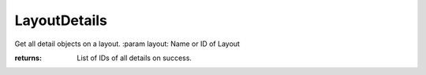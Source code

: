 LayoutDetails
-------------

.. py:method:: LayoutDetails(layout)


Get all detail objects on a layout.
:param layout: Name or ID of Layout

:returns: List of IDs of all details on success.